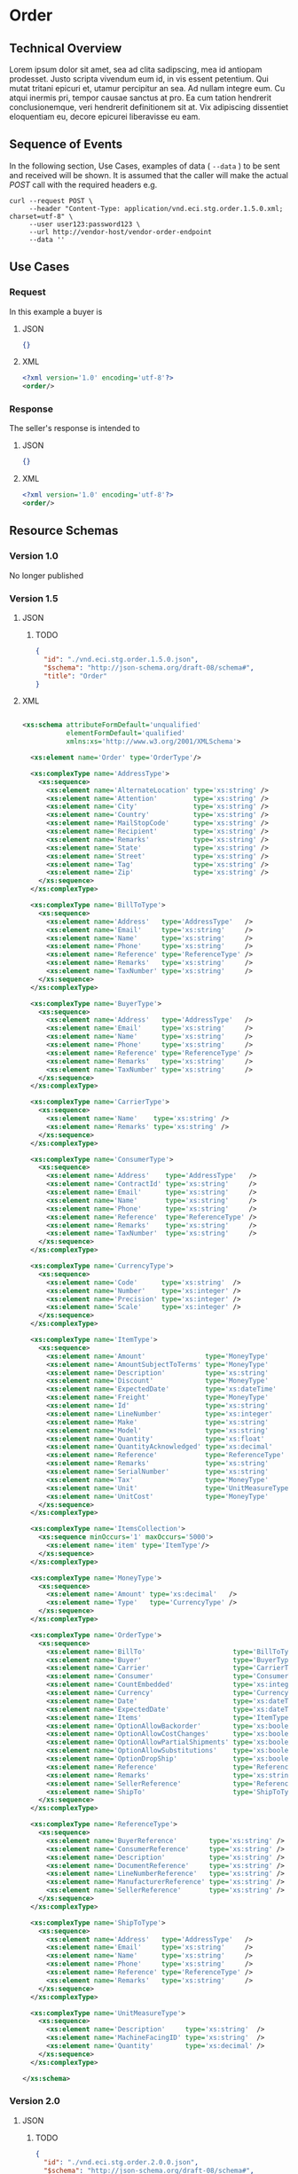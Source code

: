 # -*- mode: org -*-

#+EXPORT_FILE_NAME: ./README.md
#+OPTIONS: toc:nil
#+PROPERTY: mkdirp yes
#+STARTUP: content

* Order
** Technical Overview

Lorem ipsum dolor sit amet, sea ad clita sadipscing, mea id antiopam prodesset. Justo scripta vivendum eum id, in vis essent petentium. Qui mutat tritani epicuri et, utamur percipitur an sea. Ad nullam integre eum. Cu atqui inermis pri, tempor causae sanctus at pro. Ea cum tation hendrerit conclusionemque, veri hendrerit definitionem sit at. Vix adipiscing dissentiet eloquentiam eu, decore epicurei liberavisse eu eam.

** Sequence of Events

#+BEGIN_SRC plantuml :file ../images/order-sequence.puml.png :exports results
@startuml order-sequence.png
Buyer -> Seller: [ POST ] order
Seller -> Buyer: order<U+0394> | error
@enduml
#+END_SRC

In the following section, Use Cases, examples of data ( ~--data~ ) to be sent and
received will be shown. It is assumed that the caller will make the actual /POST/
call with the required headers e.g.

#+BEGIN_SRC shell
  curl --request POST \
       --header "Content-Type: application/vnd.eci.stg.order.1.5.0.xml; charset=utf-8" \
       --user user123:password123 \
       --url http://vendor-host/vendor-order-endpoint
       --data ''
#+END_SRC

** Use Cases

*** Request

In this example a buyer is

**** JSON
#+BEGIN_SRC json :tangle ../rsrc-schema/tst/vnd.eci.stg.order.1.5.0-request.json
{}
#+END_SRC

**** XML
#+BEGIN_SRC xml :tangle ../rsrc-schema/tst/vnd.eci.stg.order.1.5.0-request.xml
<?xml version='1.0' encoding='utf-8'?>
<order/>
#+END_SRC

*** Response

The seller's response is intended to

**** JSON
#+BEGIN_SRC json :tangle ../rsrc-schema/tst/vnd.eci.stg.order.1.5.0-response.json
{}
#+END_SRC

**** XML
#+BEGIN_SRC xml :tangle ../rsrc-schema/tst/vnd.eci.stg.order.1.5.0-response.xml
<?xml version='1.0' encoding='utf-8'?>
<order/>
#+END_SRC

** Resource Schemas

*** Version 1.0

No longer published

*** Version 1.5

**** JSON

***** TODO

#+BEGIN_SRC json :tangle ../rsrc-schema/src/vnd.eci.stg.order.1.5.0.json
{
  "id": "./vnd.eci.stg.order.1.5.0.json",
  "$schema": "http://json-schema.org/draft-08/schema#",
  "title": "Order"
}
#+END_SRC

**** XML

#+BEGIN_SRC xml :tangle ../rsrc-schema/src/vnd.eci.stg.order.1.5.0.xsd

    <xs:schema attributeFormDefault='unqualified'
               elementFormDefault='qualified'
               xmlns:xs='http://www.w3.org/2001/XMLSchema'>

      <xs:element name='Order' type='OrderType'/>

      <xs:complexType name='AddressType'>
        <xs:sequence>
          <xs:element name='AlternateLocation' type='xs:string' />
          <xs:element name='Attention'         type='xs:string' />
          <xs:element name='City'              type='xs:string' />
          <xs:element name='Country'           type='xs:string' />
          <xs:element name='MailStopCode'      type='xs:string' />
          <xs:element name='Recipient'         type='xs:string' />
          <xs:element name='Remarks'           type='xs:string' />
          <xs:element name='State'             type='xs:string' />
          <xs:element name='Street'            type='xs:string' />
          <xs:element name='Tag'               type='xs:string' />
          <xs:element name='Zip'               type='xs:string' />
        </xs:sequence>
      </xs:complexType>

      <xs:complexType name='BillToType'>
        <xs:sequence>
          <xs:element name='Address'   type='AddressType'   />
          <xs:element name='Email'     type='xs:string'     />
          <xs:element name='Name'      type='xs:string'     />
          <xs:element name='Phone'     type='xs:string'     />
          <xs:element name='Reference' type='ReferenceType' />
          <xs:element name='Remarks'   type='xs:string'     />
          <xs:element name='TaxNumber' type='xs:string'     />
        </xs:sequence>
      </xs:complexType>

      <xs:complexType name='BuyerType'>
        <xs:sequence>
          <xs:element name='Address'   type='AddressType'   />
          <xs:element name='Email'     type='xs:string'     />
          <xs:element name='Name'      type='xs:string'     />
          <xs:element name='Phone'     type='xs:string'     />
          <xs:element name='Reference' type='ReferenceType' />
          <xs:element name='Remarks'   type='xs:string'     />
          <xs:element name='TaxNumber' type='xs:string'     />
        </xs:sequence>
      </xs:complexType>

      <xs:complexType name='CarrierType'>
        <xs:sequence>
          <xs:element name='Name'    type='xs:string' />
          <xs:element name='Remarks' type='xs:string' />
        </xs:sequence>
      </xs:complexType>

      <xs:complexType name='ConsumerType'>
        <xs:sequence>
          <xs:element name='Address'    type='AddressType'   />
          <xs:element name='ContractId' type='xs:string'     />
          <xs:element name='Email'      type='xs:string'     />
          <xs:element name='Name'       type='xs:string'     />
          <xs:element name='Phone'      type='xs:string'     />
          <xs:element name='Reference'  type='ReferenceType' />
          <xs:element name='Remarks'    type='xs:string'     />
          <xs:element name='TaxNumber'  type='xs:string'     />
        </xs:sequence>
      </xs:complexType>

      <xs:complexType name='CurrencyType'>
        <xs:sequence>
          <xs:element name='Code'      type='xs:string'  />
          <xs:element name='Number'    type='xs:integer' />
          <xs:element name='Precision' type='xs:integer' />
          <xs:element name='Scale'     type='xs:integer' />
        </xs:sequence>
      </xs:complexType>

      <xs:complexType name='ItemType'>
        <xs:sequence>
          <xs:element name='Amount'               type='MoneyType'       />
          <xs:element name='AmountSubjectToTerms' type='MoneyType'       />
          <xs:element name='Description'          type='xs:string'       />
          <xs:element name='Discount'             type='MoneyType'       />
          <xs:element name='ExpectedDate'         type='xs:dateTime'     />
          <xs:element name='Freight'              type='MoneyType'       />
          <xs:element name='Id'                   type='xs:string'       />
          <xs:element name='LineNumber'           type='xs:integer'      />
          <xs:element name='Make'                 type='xs:string'       />
          <xs:element name='Model'                type='xs:string'       />
          <xs:element name='Quantity'             type='xs:float'        />
          <xs:element name='QuantityAcknowledged' type='xs:decimal'      />
          <xs:element name='Reference'            type='ReferenceType'   />
          <xs:element name='Remarks'              type='xs:string'       />
          <xs:element name='SerialNumber'         type='xs:string'       />
          <xs:element name='Tax'                  type='MoneyType'       />
          <xs:element name='Unit'                 type='UnitMeasureType' />
          <xs:element name='UnitCost'             type='MoneyType'       />
        </xs:sequence>
      </xs:complexType>

      <xs:complexType name='ItemsCollection'>
        <xs:sequence minOccurs='1' maxOccurs='5000'>
          <xs:element name='item' type='ItemType'/>
        </xs:sequence>
      </xs:complexType>

      <xs:complexType name='MoneyType'>
        <xs:sequence>
          <xs:element name='Amount' type='xs:decimal'   />
          <xs:element name='Type'   type='CurrencyType' />
        </xs:sequence>
      </xs:complexType>

      <xs:complexType name='OrderType'>
        <xs:sequence>
          <xs:element name='BillTo'                      type='BillToType'    />
          <xs:element name='Buyer'                       type='BuyerType'     />
          <xs:element name='Carrier'                     type='CarrierType'   />
          <xs:element name='Consumer'                    type='ConsumerType'  />
          <xs:element name='CountEmbedded'               type='xs:integer'    />
          <xs:element name='Currency'                    type='CurrencyType'  />
          <xs:element name='Date'                        type='xs:dateTime'   />
          <xs:element name='ExpectedDate'                type='xs:dateTime'   />
          <xs:element name='Items'                       type='ItemType'      />
          <xs:element name='OptionAllowBackorder'        type='xs:boolean'    />
          <xs:element name='OptionAllowCostChanges'      type='xs:boolean'    />
          <xs:element name='OptionAllowPartialShipments' type='xs:boolean'    />
          <xs:element name='OptionAllowSubstitutions'    type='xs:boolean'    />
          <xs:element name='OptionDropShip'              type='xs:boolean'    />
          <xs:element name='Reference'                   type='ReferenceType' />
          <xs:element name='Remarks'                     type='xs:string'     />
          <xs:element name='SellerReference'             type='ReferenceType' />
          <xs:element name='ShipTo'                      type='ShipToType'    />
        </xs:sequence>
      </xs:complexType>

      <xs:complexType name='ReferenceType'>
        <xs:sequence>
          <xs:element name='BuyerReference'        type='xs:string' />
          <xs:element name='ConsumerReference'     type='xs:string' />
          <xs:element name='Description'           type='xs:string' />
          <xs:element name='DocumentReference'     type='xs:string' />
          <xs:element name='LineNumberReference'   type='xs:string' />
          <xs:element name='ManufacturerReference' type='xs:string' />
          <xs:element name='SellerReference'       type='xs:string' />
        </xs:sequence>
      </xs:complexType>

      <xs:complexType name='ShipToType'>
        <xs:sequence>
          <xs:element name='Address'   type='AddressType'   />
          <xs:element name='Email'     type='xs:string'     />
          <xs:element name='Name'      type='xs:string'     />
          <xs:element name='Phone'     type='xs:string'     />
          <xs:element name='Reference' type='ReferenceType' />
          <xs:element name='Remarks'   type='xs:string'     />
        </xs:sequence>
      </xs:complexType>

      <xs:complexType name='UnitMeasureType'>
        <xs:sequence>
          <xs:element name='Description'     type='xs:string'  />
          <xs:element name='MachineFacingID' type='xs:string'  />
          <xs:element name='Quantity'        type='xs:decimal' />
        </xs:sequence>
      </xs:complexType>

    </xs:schema>

#+END_SRC

*** Version 2.0

**** JSON

***** TODO

#+BEGIN_SRC json :tangle ../rsrc-schema/src/vnd.eci.stg.order.2.0.0.json
{
  "id": "./vnd.eci.stg.order.2.0.0.json",
  "$schema": "http://json-schema.org/draft-08/schema#",
  "title": "Order"
}
#+END_SRC

**** XML

***** TODO

#+BEGIN_SRC xml :tangle ../rsrc-schema/src/vnd.eci.stg.order.2.0.0.xsd
<?xml version='1.0' encoding='utf-8'?>
<order/>
#+END_SRC

** Testing

#+BEGIN_SRC shell :exports both :results verbatim
  ../test-json.sh 2>&1
  ../test-xml.sh 2>&1
  xmllint --noout --schema ../rsrc-schema/src/vnd.eci.stg.order.1.5.0.xsd ../rsrc-schema/tst/vnd.eci.stg.order.1.5.0*.xml
  xmllint --noout --schema ../rsrc-schema/src/vnd.eci.stg.order.2.0.0.xsd ../rsrc-schema/tst/vnd.eci.stg.order.2.0.0*.xml
#+END_SRC

#+RESULTS:
